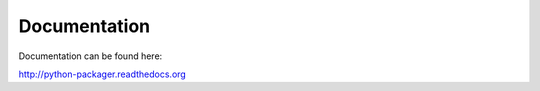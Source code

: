 Documentation
=============

Documentation can be found here:

http://python-packager.readthedocs.org

